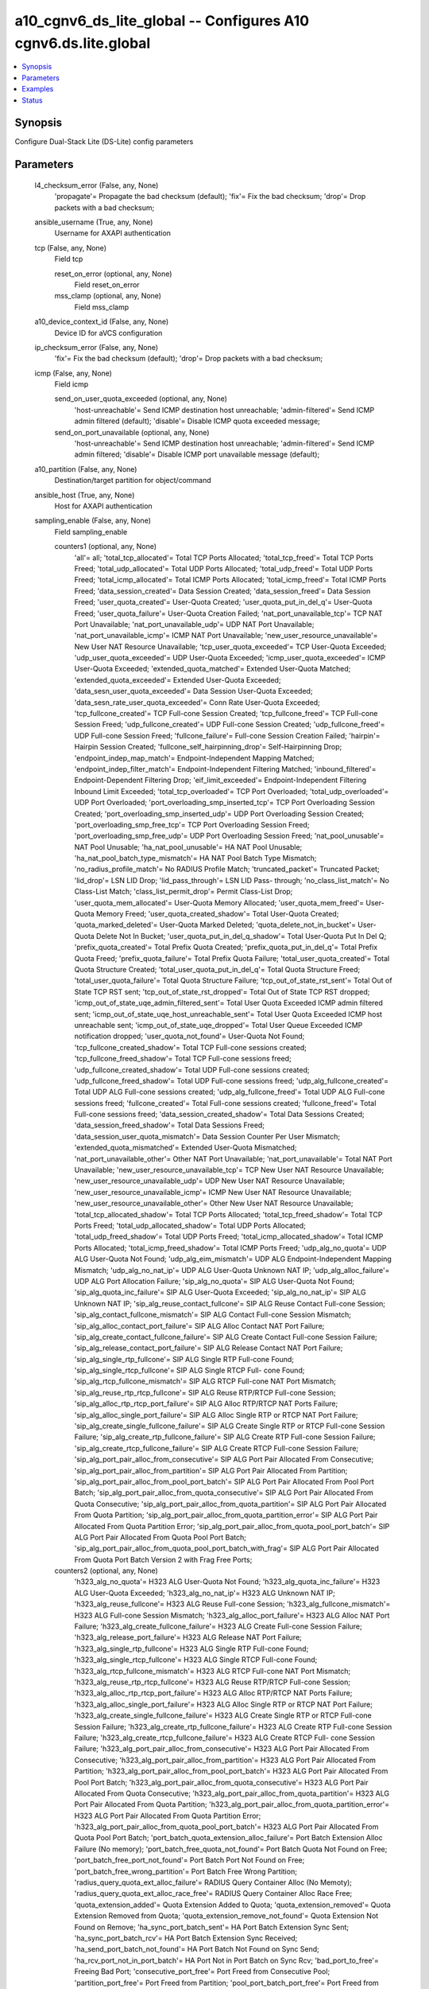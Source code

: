 .. _a10_cgnv6_ds_lite_global_module:


a10_cgnv6_ds_lite_global -- Configures A10 cgnv6.ds.lite.global
===============================================================

.. contents::
   :local:
   :depth: 1


Synopsis
--------

Configure Dual-Stack Lite (DS-Lite) config parameters






Parameters
----------

  l4_checksum_error (False, any, None)
    'propagate'= Propagate the bad checksum (default); 'fix'= Fix the bad checksum; 'drop'= Drop packets with a bad checksum;


  ansible_username (True, any, None)
    Username for AXAPI authentication


  tcp (False, any, None)
    Field tcp


    reset_on_error (optional, any, None)
      Field reset_on_error


    mss_clamp (optional, any, None)
      Field mss_clamp



  a10_device_context_id (False, any, None)
    Device ID for aVCS configuration


  ip_checksum_error (False, any, None)
    'fix'= Fix the bad checksum (default); 'drop'= Drop packets with a bad checksum;


  icmp (False, any, None)
    Field icmp


    send_on_user_quota_exceeded (optional, any, None)
      'host-unreachable'= Send ICMP destination host unreachable; 'admin-filtered'= Send ICMP admin filtered (default); 'disable'= Disable ICMP quota exceeded message;


    send_on_port_unavailable (optional, any, None)
      'host-unreachable'= Send ICMP destination host unreachable; 'admin-filtered'= Send ICMP admin filtered; 'disable'= Disable ICMP port unavailable message (default);



  a10_partition (False, any, None)
    Destination/target partition for object/command


  ansible_host (True, any, None)
    Host for AXAPI authentication


  sampling_enable (False, any, None)
    Field sampling_enable


    counters1 (optional, any, None)
      'all'= all; 'total_tcp_allocated'= Total TCP Ports Allocated; 'total_tcp_freed'= Total TCP Ports Freed; 'total_udp_allocated'= Total UDP Ports Allocated; 'total_udp_freed'= Total UDP Ports Freed; 'total_icmp_allocated'= Total ICMP Ports Allocated; 'total_icmp_freed'= Total ICMP Ports Freed; 'data_session_created'= Data Session Created; 'data_session_freed'= Data Session Freed; 'user_quota_created'= User-Quota Created; 'user_quota_put_in_del_q'= User-Quota Freed; 'user_quota_failure'= User-Quota Creation Failed; 'nat_port_unavailable_tcp'= TCP NAT Port Unavailable; 'nat_port_unavailable_udp'= UDP NAT Port Unavailable; 'nat_port_unavailable_icmp'= ICMP NAT Port Unavailable; 'new_user_resource_unavailable'= New User NAT Resource Unavailable; 'tcp_user_quota_exceeded'= TCP User-Quota Exceeded; 'udp_user_quota_exceeded'= UDP User-Quota Exceeded; 'icmp_user_quota_exceeded'= ICMP User-Quota Exceeded; 'extended_quota_matched'= Extended User-Quota Matched; 'extended_quota_exceeded'= Extended User-Quota Exceeded; 'data_sesn_user_quota_exceeded'= Data Session User-Quota Exceeded; 'data_sesn_rate_user_quota_exceeded'= Conn Rate User-Quota Exceeded; 'tcp_fullcone_created'= TCP Full-cone Session Created; 'tcp_fullcone_freed'= TCP Full-cone Session Freed; 'udp_fullcone_created'= UDP Full-cone Session Created; 'udp_fullcone_freed'= UDP Full-cone Session Freed; 'fullcone_failure'= Full-cone Session Creation Failed; 'hairpin'= Hairpin Session Created; 'fullcone_self_hairpinning_drop'= Self-Hairpinning Drop; 'endpoint_indep_map_match'= Endpoint-Independent Mapping Matched; 'endpoint_indep_filter_match'= Endpoint-Independent Filtering Matched; 'inbound_filtered'= Endpoint-Dependent Filtering Drop; 'eif_limit_exceeded'= Endpoint-Independent Filtering Inbound Limit Exceeded; 'total_tcp_overloaded'= TCP Port Overloaded; 'total_udp_overloaded'= UDP Port Overloaded; 'port_overloading_smp_inserted_tcp'= TCP Port Overloading Session Created; 'port_overloading_smp_inserted_udp'= UDP Port Overloading Session Created; 'port_overloading_smp_free_tcp'= TCP Port Overloading Session Freed; 'port_overloading_smp_free_udp'= UDP Port Overloading Session Freed; 'nat_pool_unusable'= NAT Pool Unusable; 'ha_nat_pool_unusable'= HA NAT Pool Unusable; 'ha_nat_pool_batch_type_mismatch'= HA NAT Pool Batch Type Mismatch; 'no_radius_profile_match'= No RADIUS Profile Match; 'truncated_packet'= Truncated Packet; 'lid_drop'= LSN LID Drop; 'lid_pass_through'= LSN LID Pass- through; 'no_class_list_match'= No Class-List Match; 'class_list_permit_drop'= Permit Class-List Drop; 'user_quota_mem_allocated'= User-Quota Memory Allocated; 'user_quota_mem_freed'= User-Quota Memory Freed; 'user_quota_created_shadow'= Total User-Quota Created; 'quota_marked_deleted'= User-Quota Marked Deleted; 'quota_delete_not_in_bucket'= User-Quota Delete Not In Bucket; 'user_quota_put_in_del_q_shadow'= Total User-Quota Put In Del Q; 'prefix_quota_created'= Total Prefix Quota Created; 'prefix_quota_put_in_del_q'= Total Prefix Quota Freed; 'prefix_quota_failure'= Total Prefix Quota Failure; 'total_user_quota_created'= Total Quota Structure Created; 'total_user_quota_put_in_del_q'= Total Quota Structure Freed; 'total_user_quota_failure'= Total Quota Structure Failure; 'tcp_out_of_state_rst_sent'= Total Out of State TCP RST sent; 'tcp_out_of_state_rst_dropped'= Total Out of State TCP RST dropped; 'icmp_out_of_state_uqe_admin_filtered_sent'= Total User Quota Exceeded ICMP admin filtered sent; 'icmp_out_of_state_uqe_host_unreachable_sent'= Total User Quota Exceeded ICMP host unreachable sent; 'icmp_out_of_state_uqe_dropped'= Total User Queue Exceeded ICMP notification dropped; 'user_quota_not_found'= User-Quota Not Found; 'tcp_fullcone_created_shadow'= Total TCP Full-cone sessions created; 'tcp_fullcone_freed_shadow'= Total TCP Full-cone sessions freed; 'udp_fullcone_created_shadow'= Total UDP Full-cone sessions created; 'udp_fullcone_freed_shadow'= Total UDP Full-cone sessions freed; 'udp_alg_fullcone_created'= Total UDP ALG Full-cone sessions created; 'udp_alg_fullcone_freed'= Total UDP ALG Full-cone sessions freed; 'fullcone_created'= Total Full-cone sessions created; 'fullcone_freed'= Total Full-cone sessions freed; 'data_session_created_shadow'= Total Data Sessions Created; 'data_session_freed_shadow'= Total Data Sessions Freed; 'data_session_user_quota_mismatch'= Data Session Counter Per User Mismatch; 'extended_quota_mismatched'= Extended User-Quota Mismatched; 'nat_port_unavailable_other'= Other NAT Port Unavailable; 'nat_port_unavailable'= Total NAT Port Unavailable; 'new_user_resource_unavailable_tcp'= TCP New User NAT Resource Unavailable; 'new_user_resource_unavailable_udp'= UDP New User NAT Resource Unavailable; 'new_user_resource_unavailable_icmp'= ICMP New User NAT Resource Unavailable; 'new_user_resource_unavailable_other'= Other New User NAT Resource Unavailable; 'total_tcp_allocated_shadow'= Total TCP Ports Allocated; 'total_tcp_freed_shadow'= Total TCP Ports Freed; 'total_udp_allocated_shadow'= Total UDP Ports Allocated; 'total_udp_freed_shadow'= Total UDP Ports Freed; 'total_icmp_allocated_shadow'= Total ICMP Ports Allocated; 'total_icmp_freed_shadow'= Total ICMP Ports Freed; 'udp_alg_no_quota'= UDP ALG User-Quota Not Found; 'udp_alg_eim_mismatch'= UDP ALG Endpoint-Independent Mapping Mismatch; 'udp_alg_no_nat_ip'= UDP ALG User-Quota Unknown NAT IP; 'udp_alg_alloc_failure'= UDP ALG Port Allocation Failure; 'sip_alg_no_quota'= SIP ALG User-Quota Not Found; 'sip_alg_quota_inc_failure'= SIP ALG User-Quota Exceeded; 'sip_alg_no_nat_ip'= SIP ALG Unknown NAT IP; 'sip_alg_reuse_contact_fullcone'= SIP ALG Reuse Contact Full-cone Session; 'sip_alg_contact_fullcone_mismatch'= SIP ALG Contact Full-cone Session Mismatch; 'sip_alg_alloc_contact_port_failure'= SIP ALG Alloc Contact NAT Port Failure; 'sip_alg_create_contact_fullcone_failure'= SIP ALG Create Contact Full-cone Session Failure; 'sip_alg_release_contact_port_failure'= SIP ALG Release Contact NAT Port Failure; 'sip_alg_single_rtp_fullcone'= SIP ALG Single RTP Full-cone Found; 'sip_alg_single_rtcp_fullcone'= SIP ALG Single RTCP Full- cone Found; 'sip_alg_rtcp_fullcone_mismatch'= SIP ALG RTCP Full-cone NAT Port Mismatch; 'sip_alg_reuse_rtp_rtcp_fullcone'= SIP ALG Reuse RTP/RTCP Full-cone Session; 'sip_alg_alloc_rtp_rtcp_port_failure'= SIP ALG Alloc RTP/RTCP NAT Ports Failure; 'sip_alg_alloc_single_port_failure'= SIP ALG Alloc Single RTP or RTCP NAT Port Failure; 'sip_alg_create_single_fullcone_failure'= SIP ALG Create Single RTP or RTCP Full-cone Session Failure; 'sip_alg_create_rtp_fullcone_failure'= SIP ALG Create RTP Full-cone Session Failure; 'sip_alg_create_rtcp_fullcone_failure'= SIP ALG Create RTCP Full-cone Session Failure; 'sip_alg_port_pair_alloc_from_consecutive'= SIP ALG Port Pair Allocated From Consecutive; 'sip_alg_port_pair_alloc_from_partition'= SIP ALG Port Pair Allocated From Partition; 'sip_alg_port_pair_alloc_from_pool_port_batch'= SIP ALG Port Pair Allocated From Pool Port Batch; 'sip_alg_port_pair_alloc_from_quota_consecutive'= SIP ALG Port Pair Allocated From Quota Consecutive; 'sip_alg_port_pair_alloc_from_quota_partition'= SIP ALG Port Pair Allocated From Quota Partition; 'sip_alg_port_pair_alloc_from_quota_partition_error'= SIP ALG Port Pair Allocated From Quota Partition Error; 'sip_alg_port_pair_alloc_from_quota_pool_port_batch'= SIP ALG Port Pair Allocated From Quota Pool Port Batch; 'sip_alg_port_pair_alloc_from_quota_pool_port_batch_with_frag'= SIP ALG Port Pair Allocated From Quota Port Batch Version 2 with Frag Free Ports;


    counters2 (optional, any, None)
      'h323_alg_no_quota'= H323 ALG User-Quota Not Found; 'h323_alg_quota_inc_failure'= H323 ALG User-Quota Exceeded; 'h323_alg_no_nat_ip'= H323 ALG Unknown NAT IP; 'h323_alg_reuse_fullcone'= H323 ALG Reuse Full-cone Session; 'h323_alg_fullcone_mismatch'= H323 ALG Full-cone Session Mismatch; 'h323_alg_alloc_port_failure'= H323 ALG Alloc NAT Port Failure; 'h323_alg_create_fullcone_failure'= H323 ALG Create Full-cone Session Failure; 'h323_alg_release_port_failure'= H323 ALG Release NAT Port Failure; 'h323_alg_single_rtp_fullcone'= H323 ALG Single RTP Full-cone Found; 'h323_alg_single_rtcp_fullcone'= H323 ALG Single RTCP Full-cone Found; 'h323_alg_rtcp_fullcone_mismatch'= H323 ALG RTCP Full-cone NAT Port Mismatch; 'h323_alg_reuse_rtp_rtcp_fullcone'= H323 ALG Reuse RTP/RTCP Full-cone Session; 'h323_alg_alloc_rtp_rtcp_port_failure'= H323 ALG Alloc RTP/RTCP NAT Ports Failure; 'h323_alg_alloc_single_port_failure'= H323 ALG Alloc Single RTP or RTCP NAT Port Failure; 'h323_alg_create_single_fullcone_failure'= H323 ALG Create Single RTP or RTCP Full-cone Session Failure; 'h323_alg_create_rtp_fullcone_failure'= H323 ALG Create RTP Full-cone Session Failure; 'h323_alg_create_rtcp_fullcone_failure'= H323 ALG Create RTCP Full- cone Session Failure; 'h323_alg_port_pair_alloc_from_consecutive'= H323 ALG Port Pair Allocated From Consecutive; 'h323_alg_port_pair_alloc_from_partition'= H323 ALG Port Pair Allocated From Partition; 'h323_alg_port_pair_alloc_from_pool_port_batch'= H323 ALG Port Pair Allocated From Pool Port Batch; 'h323_alg_port_pair_alloc_from_quota_consecutive'= H323 ALG Port Pair Allocated From Quota Consecutive; 'h323_alg_port_pair_alloc_from_quota_partition'= H323 ALG Port Pair Allocated From Quota Partition; 'h323_alg_port_pair_alloc_from_quota_partition_error'= H323 ALG Port Pair Allocated From Quota Partition Error; 'h323_alg_port_pair_alloc_from_quota_pool_port_batch'= H323 ALG Port Pair Allocated From Quota Pool Port Batch; 'port_batch_quota_extension_alloc_failure'= Port Batch Extension Alloc Failure (No memory); 'port_batch_free_quota_not_found'= Port Batch Quota Not Found on Free; 'port_batch_free_port_not_found'= Port Batch Port Not Found on Free; 'port_batch_free_wrong_partition'= Port Batch Free Wrong Partition; 'radius_query_quota_ext_alloc_failure'= RADIUS Query Container Alloc (No Memoty); 'radius_query_quota_ext_alloc_race_free'= RADIUS Query Container Alloc Race Free; 'quota_extension_added'= Quota Extension Added to Quota; 'quota_extension_removed'= Quota Extension Removed from Quota; 'quota_extension_remove_not_found'= Quota Extension Not Found on Remove; 'ha_sync_port_batch_sent'= HA Port Batch Extension Sync Sent; 'ha_sync_port_batch_rcv'= HA Port Batch Extension Sync Received; 'ha_send_port_batch_not_found'= HA Port Batch Not Found on Sync Send; 'ha_rcv_port_not_in_port_batch'= HA Port Not in Port Batch on Sync Rcv; 'bad_port_to_free'= Freeing Bad Port; 'consecutive_port_free'= Port Freed from Consecutive Pool; 'partition_port_free'= Port Freed from Partition; 'pool_port_batch_port_free'= Port Freed from Pool Port Batch; 'port_allocated_from_quota_consecutive'= Port Allocated from Quota Consecutive; 'port_allocated_from_quota_partition'= Port Allocated from Quota Partition; 'port_allocated_from_quota_pool_port_batch'= Port Allocated from Quota Pool Port Batch; 'port_freed_from_quota_consecutive'= Port Freed from Quota Consecutive; 'port_freed_from_quota_partition'= Port Freed from Quota Partition; 'port_freed_from_quota_pool_port_batch'= Port Freed from Quota Pool Port Batch; 'port_batch_allocated_to_quota'= Port Batch Allocated to Quota; 'port_batch_freed_from_quota'= Port Batch Freed From Quota; 'specific_port_allocated_from_quota_consecutive'= Specific Port Allocated from Quota Consecutive; 'specific_port_allocated_from_quota_partition'= Specific Port Allocated from Quota Partition; 'specific_port_allocated_from_quota_pool_port_batch'= Specific Port Allocated from Quota Pool Port Batch; 'port_batch_container_alloc_failure'= Port Batch Container Alloc Out of Memory; 'port_batch_container_alloc_race_free'= Port Batch Container Race Free; 'port_overloading_destination_conflict'= Port Overloading Destination Conflict; 'port_overloading_out_of_memory'= Port Overloading Out of Memory; 'port_overloading_assign_user'= Port Overloading Port Assign User; 'port_overloading_assign_user_port_batch'= Port Overloading Port Assign User Port Batch; 'port_overloading_inc'= Port Overloading Port Increment; 'port_overloading_dec_on_conflict'= Port Overloading Port Decrement on Conflict; 'port_overloading_dec_on_free'= Port Overloading Port Decrement on Free; 'port_overloading_free_port_on_conflict'= Port Overloading Free Port on Conflict; 'port_overloading_free_port_batch_on_conflict'= Port Overloading Free Port Batch on Conflict; 'port_overloading_inc_overflow'= Port Overloading Inc Overflow; 'port_overloading_attempt_consecutive_ports'= Port Overloading on Consecutive Ports; 'port_overloading_attempt_same_partition'= Port Overloading on Same Partition; 'port_overloading_attempt_diff_partition'= Port Overloading on Different Partition; 'port_overloading_attempt_failed'= Port Overloading Attempt Failed; 'port_overloading_conn_free_retry_lookup'= Port Overloading Conn Free Retry Lookup; 'port_overloading_conn_free_not_found'= Port Overloading Conn Free Not Found; 'port_overloading_smp_mem_allocated'= Port Overloading SMP Session Allocated; 'port_overloading_smp_mem_freed'= Port Overloading SMP Session Freed; 'port_overloading_smp_inserted'= Port Overloading SMP Inserted; 'port_overloading_smp_inserted_tcp_shadow'= Total Port Overloading SMP TCP Inserted; 'port_overloading_smp_inserted_udp_shadow'= Total Port Overloading SMP UDP Inserted; 'port_overloading_smp_free_tcp_shadow'= Total Port Overloading SMP TCP Freed; 'port_overloading_smp_free_udp_shadow'= Total Port Overloading SMP UDP Freed; 'port_overloading_smp_put_in_del_q_from_conn'= Port Overloading SMP Free From Conn; 'port_overloading_smp_free_dec_failure'= Port Overloading SMP Free Dec Failure; 'port_overloading_smp_free_no_quota'= Port Overloading SMP Free No Quota; 'port_overloading_smp_free_port'= Port Overloading SMP Free Port; 'port_overloading_smp_free_port_from_quota'= Port Overloading SMP Free Port From Quota; 'port_overloading_for_no_ports'= Port Overloading for No Ports; 'port_overloading_for_no_ports_success'= Port Overloading for No Ports Success; 'port_overloading_for_quota_exceeded'= Port Overloading for Quota Exceeded; 'port_overloading_for_quota_exceeded_success'= Port Overloading for Quota Exceeded Success; 'port_overloading_for_quota_exceeded_race'= Port Overloading for Quota Exceeded Race; 'port_overloading_for_quota_exceeded_race_success'= Port Overloading for Quota Exceeded Race Success; 'port_overloading_for_new_user'= Port Overloading for New User; 'port_overloading_for_new_user_success'= Port Overloading for New User Success; 'ha_port_overloading_attempt_failed'= HA Port Overloading Attempt Failed; 'ha_port_overloading_for_no_ports'= HA Port Overloading for No Ports; 'ha_port_overloading_for_no_ports_success'= HA Port Overloading for No Ports Success; 'ha_port_overloading_for_quota_exceeded'= HA Port Overloading for Quota Exceeded; 'ha_port_overloading_for_quota_exceeded_success'= HA Port Overloading for Quota Exceeded Success; 'ha_port_overloading_for_quota_exceeded_race'= HA Port Overloading for Quota Exceeded Race; 'ha_port_overloading_for_quota_exceeded_race_success'= HA Port Overloading for Quota Exceeded Race Success; 'ha_port_overloading_for_new_user'= HA Port Overloading for New User; 'ha_port_overloading_for_new_user_success'= HA Port Overloading for New User Success;


    counters3 (optional, any, None)
      'nat_pool_force_delete'= NAT Pool Force Delete; 'quota_ext_too_many'= Quota Ext Too Many; 'nat_pool_not_found_on_free'= NAT Pool Not Found on Free; 'standby_class_list_drop'= Standby Class-List Drop; 'fullcone_inbound_nat_pool_mismatch'= Full-cone Session NAT Pool Mismatch; 'bad_ip_tot_len'= Bad IPv4 Total Length; 'ip_checksum_verified'= IP Checksum Verified; 'ip_checksum_fixed'= IP Checksum Fixed; 'ip_checksum_bad_drop'= IP Checksum Bad Drop; 'ip_frag_checksum_fixed'= IP Frag Checksum Fixed; 'l4_checksum_verified'= L4 Checksum Verified; 'l4_checksum_fixed'= L4 Checksum Fixed; 'l4_checksum_bad_drop'= L4 Checksum Bad Drop; 'jumbo_list_bad_l4_len'= Jumbo List Bad L4 Len; 'frag_list_bad_l4_len'= Frag List Bad L4 Len; 'nat_pool_attempt_adding_multiple_free_batches'= Attempt Adding Multiple Free Batches to Quota; 'nat_pool_add_free_batch_failed'= Add Batch to Quota Failed; 'mgcp_alg_no_quota'= MGCP ALG User-Quota Not Found; 'mgcp_alg_quota_inc_failure'= MGCP ALG User-Quota Exceeded; 'mgcp_alg_no_nat_ip'= MGCP ALG Unknown NAT IP; 'mgcp_alg_reuse_fullcone'= MGCP ALG Reuse Full-cone Session; 'mgcp_alg_fullcone_mismatch'= MGCP ALG Full-cone Session Mismatch; 'mgcp_alg_alloc_port_failure'= MGCP ALG Alloc NAT Port Failure; 'mgcp_alg_create_fullcone_failure'= MGCP ALG Create Full-cone Session Failure; 'mgcp_alg_release_port_failure'= MGCP ALG Release NAT Port Failure; 'mgcp_alg_single_rtp_fullcone'= MGCP ALG Single RTP Full-cone Found; 'mgcp_alg_single_rtcp_fullcone'= MGCP ALG Single RTCP Full-cone Found; 'mgcp_alg_rtcp_fullcone_mismatch'= MGCP ALG RTCP Full-cone NAT Port Mismatch; 'mgcp_alg_reuse_rtp_rtcp_fullcone'= MGCP ALG Reuse RTP/RTCP Full-cone Session; 'mgcp_alg_alloc_rtp_rtcp_port_failure'= MGCP ALG Alloc RTP/RTCP NAT Ports Failure; 'mgcp_alg_alloc_single_port_failure'= MGCP ALG Alloc Single RTP or RTCP NAT Port Failure; 'mgcp_alg_create_single_fullcone_failure'= MGCP ALG Create Single RTP or RTCP Full-cone Session Failure; 'mgcp_alg_create_rtp_fullcone_failure'= MGCP ALG Create RTP Full-cone Session Failure; 'mgcp_alg_create_rtcp_fullcone_failure'= MGCP ALG Create RTCP Full- cone Session Failure; 'mgcp_alg_port_pair_alloc_from_consecutive'= MGCP ALG Port Pair Allocated From Consecutive; 'mgcp_alg_port_pair_alloc_from_partition'= MGCP ALG Port Pair Allocated From Partition; 'mgcp_alg_port_pair_alloc_from_pool_port_batch'= MGCP ALG Port Pair Allocated From Pool Port Batch; 'mgcp_alg_port_pair_alloc_from_quota_consecutive'= MGCP ALG Port Pair Allocated From Quota Consecutive; 'mgcp_alg_port_pair_alloc_from_quota_partition'= MGCP ALG Port Pair Allocated From Quota Partition; 'mgcp_alg_port_pair_alloc_from_quota_partition_error'= MGCP ALG Port Pair Allocated From Quota Partition Error; 'mgcp_alg_port_pair_alloc_from_quota_pool_port_batch'= MGCP ALG Port Pair Allocated From Quota Pool Port Batch; 'user_quota_unusable_drop'= User-Quota Unusable Drop; 'user_quota_unusable'= User-Quota Marked Unusable; 'nat_pool_same_port_batch_udp_failed'= Simultaneous Batch Allocation UDP Port Allocation Failed; 'fwd_ingress_packets_tcp'= Forward Ingress Packets TCP; 'fwd_egress_packets_tcp'= Forward Egress Packets TCP; 'rev_ingress_packets_tcp'= Reverse Ingress Packets TCP; 'rev_egress_packets_tcp'= Reverse Egress Packets TCP; 'fwd_ingress_bytes_tcp'= Forward Ingress Bytes TCP; 'fwd_egress_bytes_tcp'= Forward Egress Bytes TCP; 'rev_ingress_bytes_tcp'= Reverse Ingress Bytes TCP; 'rev_egress_bytes_tcp'= Reverse Egress Bytes TCP; 'fwd_ingress_packets_udp'= Forward Ingress Packets UDP; 'fwd_egress_packets_udp'= Forward Egress Packets UDP; 'rev_ingress_packets_udp'= Reverse Ingress Packets UDP; 'rev_egress_packets_udp'= Reverse Egress Packets UDP; 'fwd_ingress_bytes_udp'= Forward Ingress Bytes UDP; 'fwd_egress_bytes_udp'= Forward Egress Bytes UDP; 'rev_ingress_bytes_udp'= Reverse Ingress Bytes UDP; 'rev_egress_bytes_udp'= Reverse Egress Bytes UDP; 'fwd_ingress_packets_icmp'= Forward Ingress Packets ICMP; 'fwd_egress_packets_icmp'= Forward Egress Packets ICMP; 'rev_ingress_packets_icmp'= Reverse Ingress Packets ICMP; 'rev_egress_packets_icmp'= Reverse Egress Packets ICMP; 'fwd_ingress_bytes_icmp'= Forward Ingress Bytes ICMP; 'fwd_egress_bytes_icmp'= Forward Egress Bytes ICMP; 'rev_ingress_bytes_icmp'= Reverse Ingress Bytes ICMP; 'rev_egress_bytes_icmp'= Reverse Egress Bytes ICMP; 'fwd_ingress_packets_others'= Forward Ingress Packets OTHERS; 'fwd_egress_packets_others'= Forward Egress Packets OTHERS; 'rev_ingress_packets_others'= Reverse Ingress Packets OTHERS; 'rev_egress_packets_others'= Reverse Egress Packets OTHERS; 'fwd_ingress_bytes_others'= Forward Ingress Bytes OTHERS; 'fwd_egress_bytes_others'= Forward Egress Bytes OTHERS; 'rev_ingress_bytes_others'= Reverse Ingress Bytes OTHERS; 'rev_egress_bytes_others'= Reverse Egress Bytes OTHERS; 'fwd_ingress_pkt_size_range1'= Forward Ingress Packet size between 0 and 200; 'fwd_ingress_pkt_size_range2'= Forward Ingress Packet size between 201 and 800; 'fwd_ingress_pkt_size_range3'= Forward Ingress Packet size between 801 and 1550; 'fwd_ingress_pkt_size_range4'= Forward Ingress Packet size between 1551 and 9000; 'fwd_egress_pkt_size_range1'= Forward Egress Packet size between 0 and 200; 'fwd_egress_pkt_size_range2'= Forward Egress Packet size between 201 and 800; 'fwd_egress_pkt_size_range3'= Forward Egress Packet size between 801 and 1550; 'fwd_egress_pkt_size_range4'= Forward Egress Packet size between 1551 and 9000; 'rev_ingress_pkt_size_range1'= Reverse Ingress Packet size between 0 and 200; 'rev_ingress_pkt_size_range2'= Reverse Ingress Packet size between 201 and 800; 'rev_ingress_pkt_size_range3'= Reverse Ingress Packet size between 801 and 1550; 'rev_ingress_pkt_size_range4'= Reverse Ingress Packet size between 1551 and 9000; 'rev_egress_pkt_size_range1'= Reverse Egress Packet size between 0 and 200; 'rev_egress_pkt_size_range2'= Reverse Egress Packet size between 201 and 800; 'rev_egress_pkt_size_range3'= Reverse Egress Packet size between 801 and 1550; 'rev_egress_pkt_size_range4'= Reverse Egress Packet size between 1551 and 9000; 'prefix_quota_mismatch'= Prefix Quota NAT IP Mismatch;



  ansible_port (True, any, None)
    Port for AXAPI authentication


  stats (False, any, None)
    Field stats


    data_session_freed (optional, any, None)
      Data Session Freed


    fwd_ingress_pkt_size_range4 (optional, any, None)
      Forward Ingress Packet size between 1551 and 9000


    endpoint_indep_filter_match (optional, any, None)
      Endpoint-Independent Filtering Matched


    fwd_ingress_bytes_others (optional, any, None)
      Forward Ingress Bytes OTHERS


    hairpin (optional, any, None)
      Hairpin Session Created


    rev_ingress_bytes_others (optional, any, None)
      Reverse Ingress Bytes OTHERS


    fwd_ingress_packets_udp (optional, any, None)
      Forward Ingress Packets UDP


    rev_egress_packets_tcp (optional, any, None)
      Reverse Egress Packets TCP


    eif_limit_exceeded (optional, any, None)
      Endpoint-Independent Filtering Inbound Limit Exceeded


    fwd_ingress_bytes_tcp (optional, any, None)
      Forward Ingress Bytes TCP


    lid_pass_through (optional, any, None)
      LSN LID Pass-through


    rev_egress_bytes_tcp (optional, any, None)
      Reverse Egress Bytes TCP


    fwd_egress_bytes_others (optional, any, None)
      Forward Egress Bytes OTHERS


    extended_quota_matched (optional, any, None)
      Extended User-Quota Matched


    fwd_egress_bytes_udp (optional, any, None)
      Forward Egress Bytes UDP


    ha_nat_pool_unusable (optional, any, None)
      HA NAT Pool Unusable


    fwd_egress_packets_udp (optional, any, None)
      Forward Egress Packets UDP


    tcp_user_quota_exceeded (optional, any, None)
      TCP User-Quota Exceeded


    udp_fullcone_freed (optional, any, None)
      UDP Full-cone Session Freed


    fwd_egress_bytes_icmp (optional, any, None)
      Forward Egress Bytes ICMP


    rev_ingress_packets_udp (optional, any, None)
      Reverse Ingress Packets UDP


    port_overloading_smp_inserted_udp (optional, any, None)
      UDP Port Overloading Session Created


    rev_egress_bytes_icmp (optional, any, None)
      Reverse Egress Bytes ICMP


    ha_nat_pool_batch_type_mismatch (optional, any, None)
      HA NAT Pool Batch Type Mismatch


    user_quota_put_in_del_q (optional, any, None)
      User-Quota Freed


    rev_ingress_packets_others (optional, any, None)
      Reverse Ingress Packets OTHERS


    total_udp_freed (optional, any, None)
      Total UDP Ports Freed


    fwd_egress_pkt_size_range3 (optional, any, None)
      Forward Egress Packet size between 801 and 1550


    fwd_egress_pkt_size_range2 (optional, any, None)
      Forward Egress Packet size between 201 and 800


    user_quota_unusable_drop (optional, any, None)
      User-Quota Unusable Drop


    fwd_egress_packets_icmp (optional, any, None)
      Forward Egress Packets ICMP


    fullcone_failure (optional, any, None)
      Full-cone Session Creation Failed


    fwd_ingress_packets_tcp (optional, any, None)
      Forward Ingress Packets TCP


    fwd_egress_pkt_size_range4 (optional, any, None)
      Forward Egress Packet size between 1551 and 9000


    fwd_ingress_pkt_size_range2 (optional, any, None)
      Forward Ingress Packet size between 201 and 800


    fwd_ingress_pkt_size_range3 (optional, any, None)
      Forward Ingress Packet size between 801 and 1550


    fwd_ingress_pkt_size_range1 (optional, any, None)
      Forward Ingress Packet size between 0 and 200


    data_sesn_user_quota_exceeded (optional, any, None)
      Data Session User-Quota Exceeded


    lid_drop (optional, any, None)
      LSN LID Drop


    rev_egress_pkt_size_range1 (optional, any, None)
      Reverse Egress Packet size between 0 and 200


    truncated_packet (optional, any, None)
      Truncated Packet


    fwd_ingress_packets_others (optional, any, None)
      Forward Ingress Packets OTHERS


    fwd_egress_bytes_tcp (optional, any, None)
      Forward Egress Bytes TCP


    rev_egress_packets_others (optional, any, None)
      Reverse Egress Packets OTHERS


    no_radius_profile_match (optional, any, None)
      No RADIUS Profile Match


    port_overloading_smp_free_tcp (optional, any, None)
      TCP Port Overloading Session Freed


    endpoint_indep_map_match (optional, any, None)
      Endpoint-Independent Mapping Matched


    rev_ingress_packets_tcp (optional, any, None)
      Reverse Ingress Packets TCP


    tcp_fullcone_freed (optional, any, None)
      TCP Full-cone Session Freed


    rev_ingress_pkt_size_range2 (optional, any, None)
      Reverse Ingress Packet size between 201 and 800


    rev_ingress_pkt_size_range3 (optional, any, None)
      Reverse Ingress Packet size between 801 and 1550


    rev_ingress_pkt_size_range1 (optional, any, None)
      Reverse Ingress Packet size between 0 and 200


    total_icmp_allocated (optional, any, None)
      Total ICMP Ports Allocated


    no_class_list_match (optional, any, None)
      No Class-List Match


    inbound_filtered (optional, any, None)
      Endpoint-Dependent Filtering Drop


    fwd_egress_pkt_size_range1 (optional, any, None)
      Forward Egress Packet size between 0 and 200


    total_tcp_freed (optional, any, None)
      Total TCP Ports Freed


    user_quota_unusable (optional, any, None)
      User-Quota Marked Unusable


    total_udp_overloaded (optional, any, None)
      UDP Port Overloaded


    port_overloading_smp_inserted_tcp (optional, any, None)
      TCP Port Overloading Session Created


    nat_pool_unusable (optional, any, None)
      NAT Pool Unusable


    nat_port_unavailable_udp (optional, any, None)
      UDP NAT Port Unavailable


    fwd_egress_packets_tcp (optional, any, None)
      Forward Egress Packets TCP


    total_icmp_freed (optional, any, None)
      Total ICMP Ports Freed


    tcp_fullcone_created (optional, any, None)
      TCP Full-cone Session Created


    rev_ingress_bytes_udp (optional, any, None)
      Reverse Ingress Bytes UDP


    rev_ingress_bytes_icmp (optional, any, None)
      Reverse Ingress Bytes ICMP


    fwd_egress_packets_others (optional, any, None)
      Forward Egress Packets OTHERS


    udp_fullcone_created (optional, any, None)
      UDP Full-cone Session Created


    icmp_user_quota_exceeded (optional, any, None)
      ICMP User-Quota Exceeded


    fwd_ingress_bytes_udp (optional, any, None)
      Forward Ingress Bytes UDP


    rev_egress_bytes_others (optional, any, None)
      Reverse Egress Bytes OTHERS


    port_overloading_smp_free_udp (optional, any, None)
      UDP Port Overloading Session Freed


    total_tcp_allocated (optional, any, None)
      Total TCP Ports Allocated


    nat_port_unavailable_tcp (optional, any, None)
      TCP NAT Port Unavailable


    rev_ingress_pkt_size_range4 (optional, any, None)
      Reverse Ingress Packet size between 1551 and 9000


    prefix_quota_mismatch (optional, any, None)
      Prefix Quota NAT IP Mismatch


    rev_egress_bytes_udp (optional, any, None)
      Reverse Egress Bytes UDP


    fwd_ingress_bytes_icmp (optional, any, None)
      Forward Ingress Bytes ICMP


    user_quota_failure (optional, any, None)
      User-Quota Creation Failed


    rev_ingress_packets_icmp (optional, any, None)
      Reverse Ingress Packets ICMP


    nat_port_unavailable_icmp (optional, any, None)
      ICMP NAT Port Unavailable


    total_tcp_overloaded (optional, any, None)
      TCP Port Overloaded


    user_quota_created (optional, any, None)
      User-Quota Created


    rev_egress_packets_icmp (optional, any, None)
      Reverse Egress Packets ICMP


    udp_user_quota_exceeded (optional, any, None)
      UDP User-Quota Exceeded


    data_sesn_rate_user_quota_exceeded (optional, any, None)
      Conn Rate User-Quota Exceeded


    rev_egress_packets_udp (optional, any, None)
      Reverse Egress Packets UDP


    fullcone_self_hairpinning_drop (optional, any, None)
      Self-Hairpinning Drop


    class_list_permit_drop (optional, any, None)
      Permit Class-List Drop


    new_user_resource_unavailable (optional, any, None)
      New User NAT Resource Unavailable


    extended_quota_exceeded (optional, any, None)
      Extended User-Quota Exceeded


    total_udp_allocated (optional, any, None)
      Total UDP Ports Allocated


    data_session_created (optional, any, None)
      Data Session Created


    rev_egress_pkt_size_range4 (optional, any, None)
      Reverse Egress Packet size between 1551 and 9000


    rev_egress_pkt_size_range3 (optional, any, None)
      Reverse Egress Packet size between 801 and 1550


    rev_ingress_bytes_tcp (optional, any, None)
      Reverse Ingress Bytes TCP


    fwd_ingress_packets_icmp (optional, any, None)
      Forward Ingress Packets ICMP


    rev_egress_pkt_size_range2 (optional, any, None)
      Reverse Egress Packet size between 201 and 800



  uuid (False, any, None)
    uuid of the object


  inside (False, any, None)
    Field inside


    source (optional, any, None)
      Field source



  state (True, any, None)
    State of the object to be created.


  ansible_password (True, any, None)
    Password for AXAPI authentication


  user_quota_prefix_length (False, any, None)
    User Quota Prefix Length (Default= 128)









Examples
--------

.. code-block:: yaml+jinja

    





Status
------




- This module is not guaranteed to have a backwards compatible interface. *[preview]*


- This module is maintained by community.



Authors
~~~~~~~

- A10 Networks 2018

